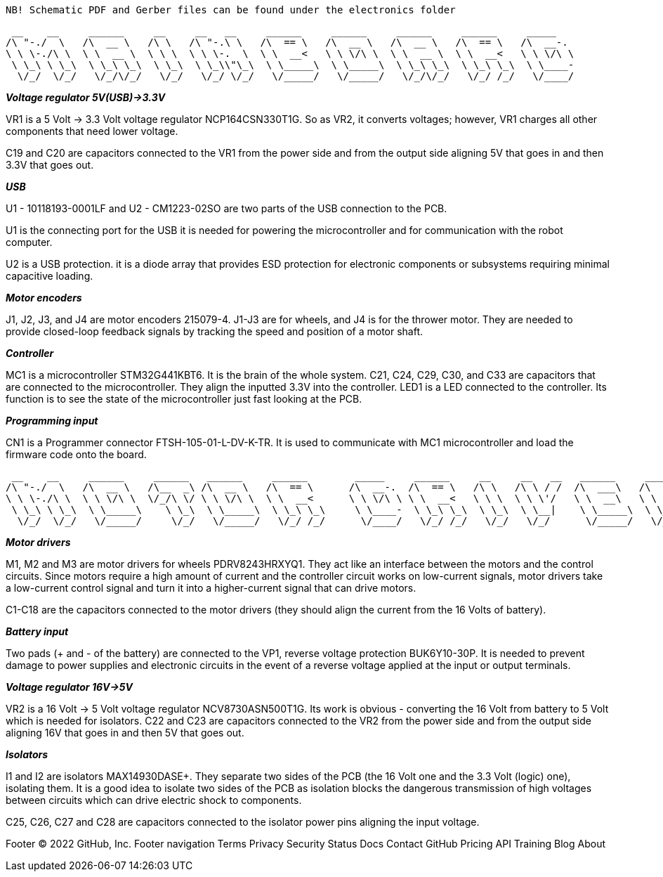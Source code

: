  NB! Schematic PDF and Gerber files can be found under the electronics folder



 __    __     ______     __     __   __     ______     ______     ______     ______     _____    
/\ "-./  \   /\  __ \   /\ \   /\ "-.\ \   /\  == \   /\  __ \   /\  __ \   /\  == \   /\  __-.  
\ \ \-./\ \  \ \  __ \  \ \ \  \ \ \-.  \  \ \  __<   \ \ \/\ \  \ \  __ \  \ \  __<   \ \ \/\ \ 
 \ \_\ \ \_\  \ \_\ \_\  \ \_\  \ \_\\"\_\  \ \_____\  \ \_____\  \ \_\ \_\  \ \_\ \_\  \ \____- 
  \/_/  \/_/   \/_/\/_/   \/_/   \/_/ \/_/   \/_____/   \/_____/   \/_/\/_/   \/_/ /_/   \/____/ 
                                                                                                 


_**Voltage regulator 5V(USB)->3.3V**_

VR1 is a 5 Volt -> 3.3 Volt voltage regulator NCP164CSN330T1G. So as VR2, it converts voltages; however, VR1 charges all other components that need lower voltage.

C19 and C20 are capacitors connected to the VR1 from the power side and from the output side aligning 5V that goes in and then 3.3V that goes out.


_**USB**_

U1 - 10118193-0001LF and U2 - CM1223-02SO are two parts of the USB connection to the PCB.

U1 is the connecting port for the USB it is needed for powering the microcontroller and for communication with the robot computer.

U2 is a USB protection. it is a diode array that provides ESD protection for electronic components or subsystems requiring minimal capacitive loading.


_**Motor encoders**_

J1, J2, J3, and J4 are motor encoders 215079-4. J1-J3 are for wheels, and J4 is for the thrower motor. They are needed to provide closed-loop feedback signals by tracking the speed and position of a motor shaft.


_**Controller**_

MC1 is a microcontroller STM32G441KBT6. It is the brain of the whole system. C21, C24, C29, C30, and C33 are capacitors that are connected to the microcontroller. They align the inputted 3.3V into the controller. LED1 is a LED connected to the controller. Its function is to see the state of the microcontroller just fast looking at the PCB.


_**Programming input**_

CN1 is a Programmer connector FTSH-105-01-L-DV-K-TR. It is used to communicate with MC1 microcontroller and load the firmware code onto the board.



 __    __     ______     ______   ______     ______        _____     ______     __     __   __   ______     ______     ______    
/\ "-./  \   /\  __ \   /\__  _\ /\  __ \   /\  == \      /\  __-.  /\  == \   /\ \   /\ \ / /  /\  ___\   /\  == \   /\  ___\   
\ \ \-./\ \  \ \ \/\ \  \/_/\ \/ \ \ \/\ \  \ \  __<      \ \ \/\ \ \ \  __<   \ \ \  \ \ \'/   \ \  __\   \ \  __<   \ \___  \  
 \ \_\ \ \_\  \ \_____\    \ \_\  \ \_____\  \ \_\ \_\     \ \____-  \ \_\ \_\  \ \_\  \ \__|    \ \_____\  \ \_\ \_\  \/\_____\ 
  \/_/  \/_/   \/_____/     \/_/   \/_____/   \/_/ /_/      \/____/   \/_/ /_/   \/_/   \/_/      \/_____/   \/_/ /_/   \/_____/ 
                                                                                                                                 



_**Motor drivers**_

M1, M2 and M3 are motor drivers for wheels PDRV8243HRXYQ1. They act like an interface between the motors and the control circuits. Since motors require a high amount of current and the controller circuit works on low-current signals, motor drivers take a low-current control signal and turn it into a higher-current signal that can drive motors.

C1-C18 are the capacitors connected to the motor drivers (they should align the current from the 16 Volts of battery).


_**Battery input**_

Two pads (+ and - of the battery) are connected to the VP1, reverse voltage protection BUK6Y10-30P. It is needed to prevent damage to power supplies and electronic circuits in the event of a reverse voltage applied at the input or output terminals.

_**Voltage regulator 16V->5V**_

VR2 is a 16 Volt -> 5 Volt voltage regulator NCV8730ASN500T1G. Its work is obvious - converting the 16 Volt from battery to 5 Volt which is needed for isolators.
C22 and C23 are capacitors connected to the VR2 from the power side and from the output side aligning 16V that goes in and then 5V that goes out.


_**Isolators**_

I1 and I2 are isolators MAX14930DASE+. They separate two sides of the PCB (the 16 Volt one and the 3.3 Volt (logic) one), isolating them. It is a good idea to isolate two sides of the PCB as isolation blocks the dangerous transmission of high voltages between circuits which can drive electric shock to components.

C25, C26, C27 and C28 are capacitors connected to the isolator power pins aligning the input voltage.


Footer
© 2022 GitHub, Inc.
Footer navigation
Terms
Privacy
Security
Status
Docs
Contact GitHub
Pricing
API
Training
Blog
About
